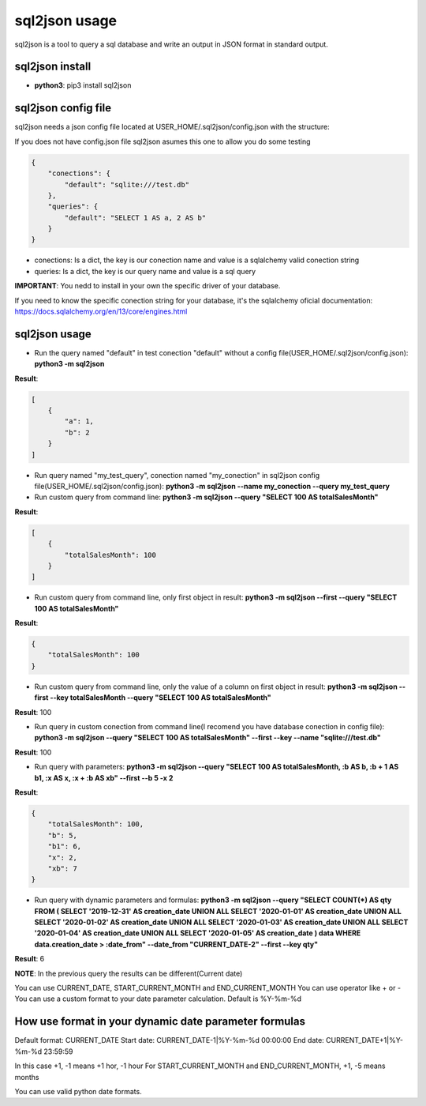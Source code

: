 ==============
sql2json usage
==============

sql2json is a tool to query a sql database and write an output in JSON format in standard output.

sql2json install
================

* **python3**: pip3 install sql2json

sql2json config file
====================

sql2json needs a json config file located at USER_HOME/.sql2json/config.json with the structure:

If you does not have config.json file sql2json asumes this one to allow you do some testing

.. code-block:: json

    {
        "conections": {
            "default": "sqlite:///test.db"
        },
        "queries": {
            "default": "SELECT 1 AS a, 2 AS b"
        }
    }

* conections: Is a dict, the key is our conection name and value is a sqlalchemy valid conection string
* queries: Is a dict, the key is our query name and value is a sql query

**IMPORTANT**: You nedd to install in your own the specific driver of your database.

If you need to know the specific conection string for your database, it's the sqlalchemy oficial documentation: https://docs.sqlalchemy.org/en/13/core/engines.html

sql2json usage
==============

* Run the query named "default" in test conection "default" without a config file(USER_HOME/.sql2json/config.json): **python3 -m sql2json**

**Result**:

.. code-block:: json

    [
        {
            "a": 1,
            "b": 2
        }
    ]

* Run query named "my_test_query", conection named "my_conection" in sql2json config file(USER_HOME/.sql2json/config.json): **python3 -m sql2json --name my_conection  --query my_test_query**

* Run custom query from command line: **python3 -m sql2json --query "SELECT 100 AS totalSalesMonth"**

**Result**:

.. code-block:: json

    [
        {
            "totalSalesMonth": 100
        }
    ]

* Run custom query from command line, only first object in result: **python3 -m sql2json --first --query "SELECT 100 AS totalSalesMonth"**

**Result**:

.. code-block:: json

    {
        "totalSalesMonth": 100
    }

* Run custom query from command line, only the value of a column on first object in result: **python3 -m sql2json --first --key totalSalesMonth --query "SELECT 100 AS totalSalesMonth"**

**Result**: 100

* Run query in custom conection from command line(I recomend you have database conection in config file): **python3 -m sql2json --query "SELECT 100 AS totalSalesMonth" --first --key --name "sqlite:///test.db"**

**Result**: 100

* Run query with parameters: **python3 -m sql2json --query "SELECT 100 AS totalSalesMonth, :b AS b, :b + 1 AS b1, :x AS x, :x + :b AS xb" --first --b 5 -x 2**

**Result**:

.. code-block:: json

    {
        "totalSalesMonth": 100,
        "b": 5,
        "b1": 6,
        "x": 2,
        "xb": 7
    }

* Run query with dynamic parameters and formulas: **python3 -m sql2json --query "SELECT COUNT(*) AS qty FROM ( SELECT '2019-12-31' AS creation_date UNION ALL SELECT '2020-01-01' AS creation_date UNION ALL SELECT '2020-01-02' AS creation_date UNION ALL SELECT '2020-01-03' AS creation_date UNION ALL SELECT '2020-01-04' AS creation_date UNION ALL SELECT '2020-01-05' AS creation_date ) data WHERE data.creation_date > :date_from" --date_from "CURRENT_DATE-2" --first --key qty"**

**Result**: 6

**NOTE**: In the previous query the results can be different(Current date)

You can use CURRENT_DATE, START_CURRENT_MONTH and END_CURRENT_MONTH
You can use operator like + or -
You can use a custom format to your date parameter calculation. Default is %Y-%m-%d

How use format in your dynamic date parameter formulas
======================================================

Default format: CURRENT_DATE
Start date: CURRENT_DATE-1|%Y-%m-%d 00:00:00
End date: CURRENT_DATE+1|%Y-%m-%d 23:59:59

In this case +1, -1 means +1 hor, -1 hour
For START_CURRENT_MONTH and END_CURRENT_MONTH, +1, -5 means months

You can use valid python date formats.

